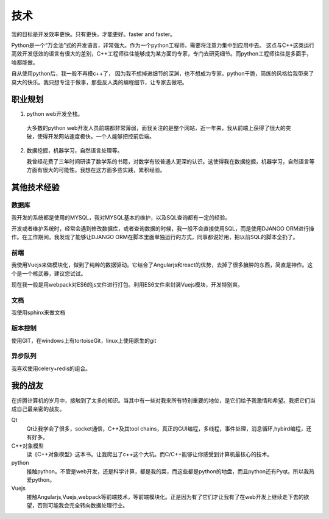 ======
技术
======

我的目标是开发效率更快。只有更快，才能更好。faster and faster。

Python是一个“万金油”式的开发语言，非常强大。作为一个python工程师，需要将注意力集中到应用中去。
这点与C++这类运行高效开发低效的语言有很大的差别，C++工程师往往能够成为某方面的专家，专门去研究细节。而python工程师往往是多面手，啥都能做。

自从使用python后，我一般不再摸c++了， 因为我不想掉进细节的深渊，也不想成为专家。python干脆，简练的风格给我带来了莫大的快乐。我只想专注于做事，那些反人类的编程细节，让专家去做吧。

职业规划
=========

1. python web开发全栈。

  大多数的python web开发人员前端都非常薄弱，而我关注的是整个网站，近一年来，我从前端上获得了很大的突破，使得开发网站速度极快。一个人能够把控前后端。

2. 数据挖掘，机器学习，自然语言处理等。

   我曾经花费了三年时间研读了数学系的书籍，对数学有较普通人更深的认识。这使得我在数据挖掘，机器学习，自然语言等方面有很大的可能性。我想在这方面多些实践，累积经验。


其他技术经验
==============

数据库
--------
我开发的系统都是使用的MYSQL，我对MYSQL基本的维护，以及SQL查询都有一定的经验。

开发或者维护系统时，经常会遇到修改数据库，或者查询数据的时候，我一般不会直接使用SQL，而是使用DJANGO ORM进行操作。在工作期间，我发现了能够让DJANGO ORM在脚本里面单独运行的方式，同事都说好用，把以前SQL的脚本全扔了。

前端
------
我使用Vuejs来做模块化，做到了纯粹的数据驱动。它结合了Angularjs和react的优势，去掉了很多臃肿的东西，简直是神作。这个是一个核武器，建议您试试。

现在我一般是用webpack对ES6的js文件进行打包。利用ES6文件来封装Vuejs模块，开发特别爽。

文档
------
我使用sphinx来做文档

版本控制
---------
使用GIT，在windows上有tortoiseGit，linux上使用原生的git

异步队列
----------
我喜欢使用celery+redis的组合。

我的战友
==========

在折腾计算机的岁月中，接触到了太多的知识。当其中有一些对我来所有特别重要的地位，是它们给予我激情和希望。我把它们当成自己最亲密的战友。

Qt
	Qt让我学会了很多，socket通信，C++及其tool chains，真正的GUI编程，多线程，事件处理，消息循环,hybird编程，还有好多。

C++对象模型
	读《C++对象模型》这本书。让我爬出了c++这个大坑。而C/C++能够让你感受到计算机最核心的技术。
	
python
	接触python。不管是web开发，还是科学计算，都是我的菜，而这些都是python的地盘，而且python还有Pyqt。所以我热爱python。

Vuejs
	接触Angularjs,Vuejs,webpack等前端技术，等前端模块化。正是因为有了它们才让我有了在web开发上继续走下去的欲望，否则可能我会完全转向数据处理行业。

